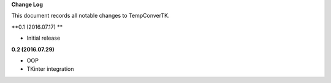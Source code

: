 **Change Log**

This document records all notable changes to TempConverTK. 

**0.1 (2016.07.17) ** 

- Initial release 

**0.2 (2016.07.29)** 

- OOP 
- TKinter integration 
